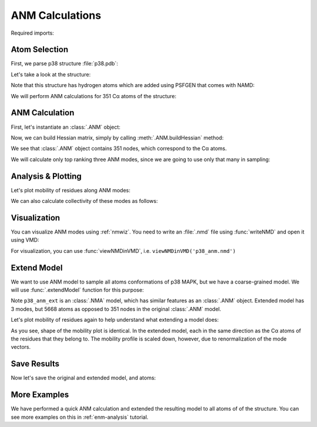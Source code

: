 ANM Calculations
===============================================================================

Required imports:

.. ipython:: python

   from prody import *
   from pylab import *
   ion()


Atom Selection
-------------------------------------------------------------------------------

First, we parse p38 structure :file:`p38.pdb`:

.. ipython:: python

   p38 = parsePDB('conformational_sampling_files/p38.pdb')
   p38

Let's take a look at the structure:

.. ipython:: python

   showProtein(p38);
   @savefig conformational_sampling_p38.png width=4in
   legend();

Note that this structure has hydrogen atoms which are added using PSFGEN that
comes with NAMD:

.. ipython:: python

   p38.numAtoms('hydrogen')


We will perform ANM calculations for 351 Cα atoms of the structure:


.. ipython:: python

   p38_ca = p38.ca
   p38_ca


ANM Calculation
-------------------------------------------------------------------------------

First, let's instantiate an :class:`.ANM` object:

.. ipython:: python

   p38_anm = ANM('p38 ca')
   p38_anm

Now, we can build Hessian matrix, simply by calling :meth:`.ANM.buildHessian`
method:


.. ipython:: python

   p38_anm.buildHessian(p38_ca)
   p38_anm

We see that :class:`.ANM` object contains 351 nodes, which correspond to the
Cα atoms.

We will calculate only top ranking three ANM modes, since we are going to
use only that many in sampling:

.. ipython:: python

   p38_anm.calcModes(n_modes=3)
   p38_anm


Analysis & Plotting
-------------------------------------------------------------------------------

Let's plot mobility of residues along ANM modes:

.. ipython:: python

   @savefig conformational_sampling_sqflucts.png width=4in
   showSqFlucts(p38_anm);

We can also calculate collectivity of these modes as follows:

.. ipython:: python

   for mode in p38_anm:
       print('{}\tcollectivity: {}'.format(str(mode), calcCollectivity(mode)))


Visualization
-------------------------------------------------------------------------------

You can visualize ANM modes using :ref:`nmwiz`. You need to write an
:file:`.nmd` file using :func:`writeNMD` and open it using VMD:

.. ipython:: python

   writeNMD('p38_anm.nmd', p38_anm, p38_ca)

For visualization, you can use :func:`viewNMDinVMD`, i.e.
``viewNMDinVMD('p38_anm.nmd')``

Extend Model
-------------------------------------------------------------------------------

We want to use ANM model to sample all atoms conformations of p38 MAPK, but
we have a coarse-grained model. We will use :func:`.extendModel` function
for this purpose:


.. ipython:: python

   p38_anm_ext, p38_all = extendModel(p38_anm, p38_ca, p38, norm=True)
   p38_anm_ext
   p38_all


Note ``p38_anm_ext`` is an :class:`.NMA` model, which has similar features as
an :class:`.ANM` object. Extended model has 3 modes, but 5668 atoms as opposed
to 351 nodes in the original :class:`.ANM` model.

Let's plot mobility of residues again to help understand what extending a
model does:

.. ipython:: python

   @savefig conformational_sampling_sqflucts_ext.png width=4in
   showSqFlucts(p38_anm_ext);

As you see, shape of the mobility plot is identical.  In the extended model,
each in the same direction as the Cα atoms of the residues that they belong to.
The mobility profile is scaled down, however, due to renormalization of
the mode vectors.

Save Results
-------------------------------------------------------------------------------

Now let's save the original and extended model, and atoms:

.. ipython:: python

   saveAtoms(p38)
   saveModel(p38_anm)
   saveModel(p38_anm_ext, 'p38_ext')

More Examples
-------------------------------------------------------------------------------

We have performed a quick ANM calculation and extended the resulting model
to all atoms of of the structure. You can see more examples on this
in :ref:`enm-analysis` tutorial.